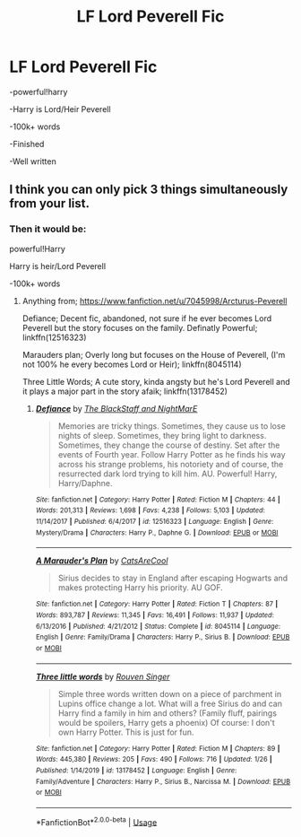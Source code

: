 #+TITLE: LF Lord Peverell Fic

* LF Lord Peverell Fic
:PROPERTIES:
:Score: 4
:DateUnix: 1580775271.0
:DateShort: 2020-Feb-04
:FlairText: Request
:END:
-powerful!harry

-Harry is Lord/Heir Peverell

-100k+ words

-Finished

-Well written


** I think you can only pick 3 things simultaneously from your list.
:PROPERTIES:
:Author: Inreet
:Score: 5
:DateUnix: 1580844828.0
:DateShort: 2020-Feb-04
:END:

*** Then it would be:

powerful!Harry

Harry is heir/Lord Peverell

-100k+ words
:PROPERTIES:
:Score: 1
:DateUnix: 1580846552.0
:DateShort: 2020-Feb-04
:END:

**** Anything from; [[https://www.fanfiction.net/u/7045998/Arcturus-Peverell]]

Defiance; Decent fic, abandoned, not sure if he ever becomes Lord Peverell but the story focuses on the family. Definatly Powerful; linkffn(12516323)

Marauders plan; Overly long but focuses on the House of Peverell, (I'm not 100% he every becomes Lord or Heir); linkffn(8045114)

Three Little Words; A cute story, kinda angsty but he's Lord Peverell and it plays a major part in the story afaik; linkffn(13178452)
:PROPERTIES:
:Author: Daarkkk
:Score: 1
:DateUnix: 1580857600.0
:DateShort: 2020-Feb-05
:END:

***** [[https://www.fanfiction.net/s/12516323/1/][*/Defiance/*]] by [[https://www.fanfiction.net/u/8526641/The-BlackStaff-and-NightMarE][/The BlackStaff and NightMarE/]]

#+begin_quote
  Memories are tricky things. Sometimes, they cause us to lose nights of sleep. Sometimes, they bring light to darkness. Sometimes, they change the course of destiny. Set after the events of Fourth year. Follow Harry Potter as he finds his way across his strange problems, his notoriety and of course, the resurrected dark lord trying to kill him. AU. Powerful! Harry, Harry/Daphne.
#+end_quote

^{/Site/:} ^{fanfiction.net} ^{*|*} ^{/Category/:} ^{Harry} ^{Potter} ^{*|*} ^{/Rated/:} ^{Fiction} ^{M} ^{*|*} ^{/Chapters/:} ^{44} ^{*|*} ^{/Words/:} ^{201,313} ^{*|*} ^{/Reviews/:} ^{1,698} ^{*|*} ^{/Favs/:} ^{4,238} ^{*|*} ^{/Follows/:} ^{5,103} ^{*|*} ^{/Updated/:} ^{11/14/2017} ^{*|*} ^{/Published/:} ^{6/4/2017} ^{*|*} ^{/id/:} ^{12516323} ^{*|*} ^{/Language/:} ^{English} ^{*|*} ^{/Genre/:} ^{Mystery/Drama} ^{*|*} ^{/Characters/:} ^{Harry} ^{P.,} ^{Daphne} ^{G.} ^{*|*} ^{/Download/:} ^{[[http://www.ff2ebook.com/old/ffn-bot/index.php?id=12516323&source=ff&filetype=epub][EPUB]]} ^{or} ^{[[http://www.ff2ebook.com/old/ffn-bot/index.php?id=12516323&source=ff&filetype=mobi][MOBI]]}

--------------

[[https://www.fanfiction.net/s/8045114/1/][*/A Marauder's Plan/*]] by [[https://www.fanfiction.net/u/3926884/CatsAreCool][/CatsAreCool/]]

#+begin_quote
  Sirius decides to stay in England after escaping Hogwarts and makes protecting Harry his priority. AU GOF.
#+end_quote

^{/Site/:} ^{fanfiction.net} ^{*|*} ^{/Category/:} ^{Harry} ^{Potter} ^{*|*} ^{/Rated/:} ^{Fiction} ^{T} ^{*|*} ^{/Chapters/:} ^{87} ^{*|*} ^{/Words/:} ^{893,787} ^{*|*} ^{/Reviews/:} ^{11,345} ^{*|*} ^{/Favs/:} ^{16,491} ^{*|*} ^{/Follows/:} ^{11,937} ^{*|*} ^{/Updated/:} ^{6/13/2016} ^{*|*} ^{/Published/:} ^{4/21/2012} ^{*|*} ^{/Status/:} ^{Complete} ^{*|*} ^{/id/:} ^{8045114} ^{*|*} ^{/Language/:} ^{English} ^{*|*} ^{/Genre/:} ^{Family/Drama} ^{*|*} ^{/Characters/:} ^{Harry} ^{P.,} ^{Sirius} ^{B.} ^{*|*} ^{/Download/:} ^{[[http://www.ff2ebook.com/old/ffn-bot/index.php?id=8045114&source=ff&filetype=epub][EPUB]]} ^{or} ^{[[http://www.ff2ebook.com/old/ffn-bot/index.php?id=8045114&source=ff&filetype=mobi][MOBI]]}

--------------

[[https://www.fanfiction.net/s/13178452/1/][*/Three little words/*]] by [[https://www.fanfiction.net/u/10782448/Rouven-Singer][/Rouven Singer/]]

#+begin_quote
  Simple three words written down on a piece of parchment in Lupins office change a lot. What will a free Sirius do and can Harry find a family in him and others? (Family fluff, pairings would be spoilers, Harry gets a phoenix) Of course: I don't own Harry Potter. This is just for fun.
#+end_quote

^{/Site/:} ^{fanfiction.net} ^{*|*} ^{/Category/:} ^{Harry} ^{Potter} ^{*|*} ^{/Rated/:} ^{Fiction} ^{M} ^{*|*} ^{/Chapters/:} ^{89} ^{*|*} ^{/Words/:} ^{445,380} ^{*|*} ^{/Reviews/:} ^{205} ^{*|*} ^{/Favs/:} ^{490} ^{*|*} ^{/Follows/:} ^{716} ^{*|*} ^{/Updated/:} ^{1/26} ^{*|*} ^{/Published/:} ^{1/14/2019} ^{*|*} ^{/id/:} ^{13178452} ^{*|*} ^{/Language/:} ^{English} ^{*|*} ^{/Genre/:} ^{Family/Adventure} ^{*|*} ^{/Characters/:} ^{Harry} ^{P.,} ^{Sirius} ^{B.,} ^{Narcissa} ^{M.} ^{*|*} ^{/Download/:} ^{[[http://www.ff2ebook.com/old/ffn-bot/index.php?id=13178452&source=ff&filetype=epub][EPUB]]} ^{or} ^{[[http://www.ff2ebook.com/old/ffn-bot/index.php?id=13178452&source=ff&filetype=mobi][MOBI]]}

--------------

*FanfictionBot*^{2.0.0-beta} | [[https://github.com/tusing/reddit-ffn-bot/wiki/Usage][Usage]]
:PROPERTIES:
:Author: FanfictionBot
:Score: 1
:DateUnix: 1580857624.0
:DateShort: 2020-Feb-05
:END:
